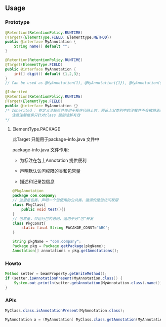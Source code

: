 ** Usage

*** Prototype

#+BEGIN_SRC java
  @Retention(RetentionPolicy.RUNTIME)
  @Target({ElementType.FIELD, Elementtype.METHOD})
  public @interface MyAnnotation {
      String name() default "";
  }
#+END_SRC

#+BEGIN_SRC java
  @Retention(RetentionPolicy.RUNTIME)
  @Target(ElementType.FIELD)
  public @interface MyAnnotation {
      int[] digit() default {1,2,3};
  }
  // Can be used as @MyAnnotation(1), @MyAnnotation({1}), @MyAnnotation({1,2})
#+END_SRC

#+BEGIN_SRC java
  @Inherited
  @Retention(RetentionPolicy.RUNTIME)
  @Target(ElementType.FIELD)
  public @interface MyAnnotation {}
  /* Inherited : 在定义注解后并使用于程序代码上时，预设上父类别中的注解并不会被继承至子类别中，可以在定义注解时加上java.lang.annotation.Inherited 限定的Annotation，这让定义的Annotation型别被继承下来
     注意注解继承只针对class 级别注解有效
  */
#+END_SRC

**** ElementType.PACKAGE

此Target 只能用于package-info.java 文件中

package-info.java 文件作用:

+ 为标注在包上Annotation 提供便利

+ 声明默认访问权限的类和包常量

+ 描述和记录包信息


#+BEGIN_SRC java
  @PkgAnnotation
  package com.company;
  // 这里是包类，声明一个包使用的公共类，强调的是包访问权限
  class PkgClass{
      public void test(){}
  }
  // 包常量，只运行包内访问，适用于分“包”开发
  class PkgConst{
      static final String PACAKGE_CONST="ABC";
  }
#+END_SRC

#+BEGIN_SRC java
String pkgName = "com.company";
Package pkg = Package.getPackage(pkgName);
Annotation[] annotations = pkg.getAnnotations();
#+END_SRC


*** Howto

#+BEGIN_SRC java
  Method setter = beanProperty.getWriteMethod();
  if (setter.isAnnotationPresent(MyAnnotation.class)) {
      System.out.println(setter.getAnnotation(MyAnnotation.class).name());
  }
#+END_SRC

*** APIs

#+BEGIN_SRC java
MyClass.class.isAnnotationPresent(MyAnnotation.class);

MyAnnotation a = (MyAnnotation) MyClass.class.getAnnotation(MyAnnotation.class); // 得到加在 MyClass 上的注解实例
#+END_SRC
